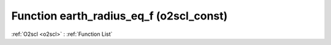 Function earth_radius_eq_f (o2scl_const)
========================================

:ref:`O2scl <o2scl>` : :ref:`Function List`

.. doxygenfunction:: o2scl_const::earth_radius_eq_f
